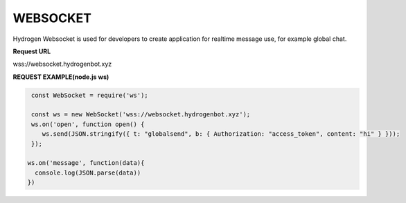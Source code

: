 WEBSOCKET
=========

Hydrogen Websocket is used for developers to create application for realtime message use, for example global chat.

**Request URL**

wss://websocket.hydrogenbot.xyz

**REQUEST EXAMPLE(node.js ws)**

.. code-block:: js

   const WebSocket = require('ws');
 
   const ws = new WebSocket('wss://websocket.hydrogenbot.xyz');
   ws.on('open', function open() {
      ws.send(JSON.stringify({ t: "globalsend", b: { Authorization: "access_token", content: "hi" } }));
   });
 
  ws.on('message', function(data){
    console.log(JSON.parse(data))
  })
   
